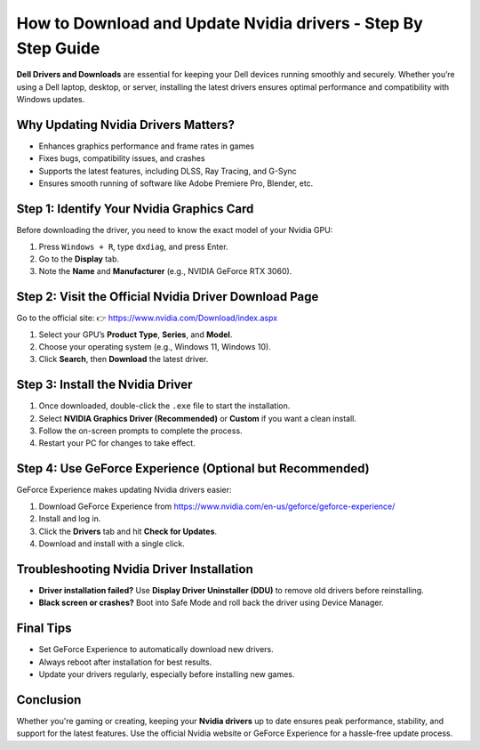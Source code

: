 How to Download and Update Nvidia drivers - Step By Step Guide
=====================================================================

**Dell Drivers and Downloads** are essential for keeping your Dell devices running smoothly and securely. Whether you’re using a Dell laptop, desktop, or server, installing the latest drivers ensures optimal performance and compatibility with Windows updates.


.. image:: get-start-button.png
   :alt: Nvidia drivers
   :target: https://pre.im/?4YTrHbkkyqwEeuUcVuhD0b2VvV9nb0NlIhKZdifyMhH3x4m7JGIoO1BZ82mRw9eBPCz6EfnR6REge
   :align: center





Why Updating Nvidia Drivers Matters?
-----------------------------------

- Enhances graphics performance and frame rates in games  
- Fixes bugs, compatibility issues, and crashes  
- Supports the latest features, including DLSS, Ray Tracing, and G-Sync  
- Ensures smooth running of software like Adobe Premiere Pro, Blender, etc.

Step 1: Identify Your Nvidia Graphics Card
------------------------------------------

Before downloading the driver, you need to know the exact model of your Nvidia GPU:

1. Press ``Windows + R``, type ``dxdiag``, and press Enter.  
2. Go to the **Display** tab.  
3. Note the **Name** and **Manufacturer** (e.g., NVIDIA GeForce RTX 3060).

Step 2: Visit the Official Nvidia Driver Download Page
-------------------------------------------------------

Go to the official site:  
👉 `https://www.nvidia.com/Download/index.aspx <https://www.nvidia.com/Download/index.aspx>`_

1. Select your GPU’s **Product Type**, **Series**, and **Model**.  
2. Choose your operating system (e.g., Windows 11, Windows 10).  
3. Click **Search**, then **Download** the latest driver.

Step 3: Install the Nvidia Driver
---------------------------------

1. Once downloaded, double-click the ``.exe`` file to start the installation.  
2. Select **NVIDIA Graphics Driver (Recommended)** or **Custom** if you want a clean install.  
3. Follow the on-screen prompts to complete the process.  
4. Restart your PC for changes to take effect.

Step 4: Use GeForce Experience (Optional but Recommended)
---------------------------------------------------------

GeForce Experience makes updating Nvidia drivers easier:

1. Download GeForce Experience from  
   `https://www.nvidia.com/en-us/geforce/geforce-experience/ <https://www.nvidia.com/en-us/geforce/geforce-experience/>`_  
2. Install and log in.  
3. Click the **Drivers** tab and hit **Check for Updates**.  
4. Download and install with a single click.

Troubleshooting Nvidia Driver Installation
------------------------------------------

- **Driver installation failed?** Use **Display Driver Uninstaller (DDU)** to remove old drivers before reinstalling.  
- **Black screen or crashes?** Boot into Safe Mode and roll back the driver using Device Manager.

Final Tips
----------

- Set GeForce Experience to automatically download new drivers.  
- Always reboot after installation for best results.  
- Update your drivers regularly, especially before installing new games.

Conclusion
----------

Whether you're gaming or creating, keeping your **Nvidia drivers** up to date ensures peak performance, stability, and support for the latest features. Use the official Nvidia website or GeForce Experience for a hassle-free update process.